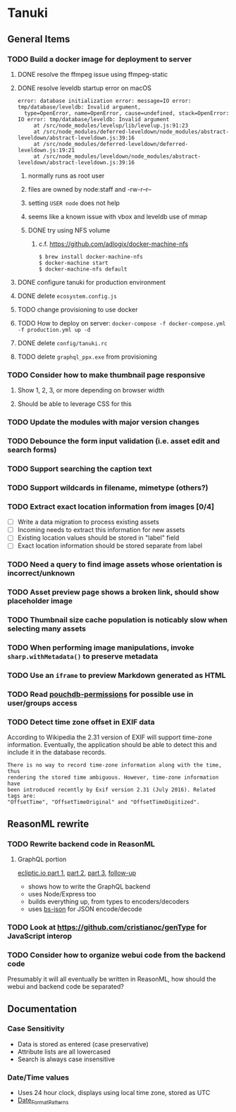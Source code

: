 * Tanuki
** General Items
*** TODO Build a docker image for deployment to server
**** DONE resolve the ffmpeg issue using ffmpeg-static
**** DONE resolve leveldb startup error on macOS
#+BEGIN_SRC
error: database initialization error: message=IO error: tmp/database/leveldb: Invalid argument,
  type=OpenError, name=OpenError, cause=undefined, stack=OpenError: IO error: tmp/database/leveldb: Invalid argument
     at /src/node_modules/levelup/lib/levelup.js:91:23
     at /src/node_modules/deferred-leveldown/node_modules/abstract-leveldown/abstract-leveldown.js:39:16
     at /src/node_modules/deferred-leveldown/deferred-leveldown.js:19:21
     at /src/node_modules/leveldown/node_modules/abstract-leveldown/abstract-leveldown.js:39:16
#+END_SRC
***** normally runs as root user
***** files are owned by node:staff and -rw-r--r--
***** setting =USER node= does not help
***** seems like a known issue with vbox and leveldb use of mmap
***** DONE try using NFS volume
****** c.f. https://github.com/adlogix/docker-machine-nfs
#+BEGIN_SRC shell
$ brew install docker-machine-nfs
$ docker-machine start
$ docker-machine-nfs default
#+END_SRC

**** DONE configure tanuki for production environment
**** DONE delete =ecosystem.config.js=
**** TODO change provisioning to use docker
**** TODO How to deploy on server: =docker-compose -f docker-compose.yml -f production.yml up -d=
**** DONE delete =config/tanuki.rc=
**** TODO delete =graphql_ppx.exe= from provisioning
*** TODO Consider how to make thumbnail page responsive
**** Show 1, 2, 3, or more depending on browser width
**** Should be able to leverage CSS for this
*** TODO Update the modules with major version changes
*** TODO Debounce the form input validation (i.e. asset edit and search forms)
*** TODO Support searching the caption text
*** TODO Support wildcards in filename, mimetype (others?)
*** TODO Extract exact location information from images [0/4]
- [ ] Write a data migration to process existing assets
- [ ] Incoming needs to extract this information for new assets
- [ ] Existing location values should be stored in "label" field
- [ ] Exact location information should be stored separate from label

*** TODO Need a query to find image assets whose orientation is incorrect/unknown
*** TODO Asset preview page shows a broken link, should show placeholder image
*** TODO Thumbnail size cache population is noticably slow when selecting many assets
*** TODO When performing image manipulations, invoke =sharp.withMetadata()= to preserve metadata
*** TODO Use an =iframe= to preview Markdown generated as HTML
*** TODO Read [[https://github.com/MtDalPizzol/pouchdb-permissions][pouchdb-permissions]] for possible use in user/groups access
*** TODO Detect time zone offset in EXIF data
According to Wikipedia the 2.31 version of EXIF will support time-zone
information. Eventually, the application should be able to detect this and
include it in the database records.

: There is no way to record time-zone information along with the time, thus
: rendering the stored time ambiguous. However, time-zone information have
: been introduced recently by Exif version 2.31 (July 2016). Related tags are:
: "OffsetTime", "OffsetTimeOriginal" and "OffsetTimeDigitized".

** ReasonML rewrite
*** TODO Rewrite backend code in ReasonML
**** GraphQL portion
[[https://blog.ecliptic.io/a-reasonable-graphql-exploration-part-1-5651f75de497][ecliptic.io part 1]], [[https://blog.ecliptic.io/a-reasonable-graphql-exploration-part-2-3c3b811f7491][part 2]], [[https://blog.ecliptic.io/a-reasonable-graphql-exploration-part-3-b303b375ab23][part 3]], [[https://blog.ecliptic.io/a-reasonable-graphql-followup-192f6ec29550][follow-up]]
- shows how to write the GraphQL backend
- uses Node/Express too
- builds everything up, from types to encoders/decoders
- uses [[https://github.com/glennsl/bs-json][bs-json]] for JSON encode/decode

*** TODO Look at https://github.com/cristianoc/genType for JavaScript interop
*** TODO Consider how to organize webui code from the backend code
Presumably it will all eventually be written in ReasonML, how should the
webui and backend code be separated?

** Documentation
*** Case Sensitivity
- Data is stored as entered (case preservative)
- Attribute lists are all lowercased
- Search is always case insensitive

*** Date/Time values
- Uses 24 hour clock, displays using local time zone, stored as UTC
- [[http://www.unicode.org/reports/tr35/tr35-43/tr35-dates.html#Date_Format_Patterns][Date_Format_Patterns]]
